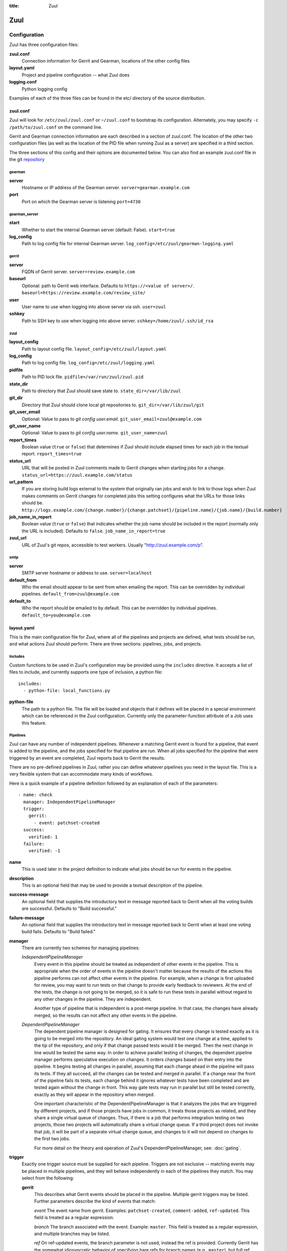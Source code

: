 :title: Zuul

Zuul
====

Configuration
-------------

Zuul has three configuration files:

**zuul.conf**
  Connection information for Gerrit and Gearman, locations of the
  other config files
**layout.yaml**
  Project and pipeline configuration -- what Zuul does
**logging.conf**
    Python logging config

Examples of each of the three files can be found in the etc/ directory
of the source distribution.

.. _zuulconf:

zuul.conf
~~~~~~~~~

Zuul will look for ``/etc/zuul/zuul.conf`` or ``~/zuul.conf`` to
bootstrap its configuration.  Alternately, you may specify ``-c
/path/to/zuul.conf`` on the command line.

Gerrit and Gearman connection information are each described in a
section of zuul.conf.  The location of the other two configuration
files (as well as the location of the PID file when running Zuul as a
server) are specified in a third section.

The three sections of this config and their options are documented below.
You can also find an example zuul.conf file in the git
`repository
<https://github.com/openstack-infra/zuul/blob/master/etc/zuul.conf-sample>`_

gearman
"""""""

**server**
  Hostname or IP address of the Gearman server.
  ``server=gearman.example.com``

**port**
  Port on which the Gearman server is listening
  ``port=4730``

gearman_server
""""""""""""""

**start**
  Whether to start the internal Gearman server (default: False).
  ``start=true``

**log_config**
  Path to log config file for internal Gearman server.
  ``log_config=/etc/zuul/gearman-logging.yaml``

gerrit
""""""

**server**
  FQDN of Gerrit server.
  ``server=review.example.com``

**baseurl**
  Optional: path to Gerrit web interface. Defaults to ``https://<value
  of server>/``. ``baseurl=https://review.example.com/review_site/``

**user**
  User name to use when logging into above server via ssh.
  ``user=zuul``

**sshkey**
  Path to SSH key to use when logging into above server.
  ``sshkey=/home/zuul/.ssh/id_rsa``

zuul
""""

**layout_config**
  Path to layout config file.
  ``layout_config=/etc/zuul/layout.yaml``

**log_config**
  Path to log config file.
  ``log_config=/etc/zuul/logging.yaml``

**pidfile**
  Path to PID lock file.
  ``pidfile=/var/run/zuul/zuul.pid``

**state_dir**
  Path to directory that Zuul should save state to.
  ``state_dir=/var/lib/zuul``

**git_dir**
  Directory that Zuul should clone local git repositories to.
  ``git_dir=/var/lib/zuul/git``

**git_user_email**
  Optional: Value to pass to `git config user.email`.
  ``git_user_email=zuul@example.com``

**git_user_name**
  Optional: Value to pass to `git config user.name`.
  ``git_user_name=zuul``

**report_times**
  Boolean value (``true`` or ``false``) that determines if Zuul should
  include elapsed times for each job in the textual report.
  ``report_times=true``

**status_url**
  URL that will be posted in Zuul comments made to Gerrit changes when
  starting jobs for a change.
  ``status_url=https://zuul.example.com/status``

**url_pattern**
  If you are storing build logs external to the system that originally
  ran jobs and wish to link to those logs when Zuul makes comments on
  Gerrit changes for completed jobs this setting configures what the
  URLs for those links should be.
  ``http://logs.example.com/{change.number}/{change.patchset}/{pipeline.name}/{job.name}/{build.number}``

**job_name_in_report**
  Boolean value (``true`` or ``false``) that indicates whether the
  job name should be included in the report (normally only the URL
  is included).  Defaults to ``false``.
  ``job_name_in_report=true``

**zuul_url**
  URL of Zuul's git repos, accessible to test workers.  
  Usually "http://zuul.example.com/p".

smtp
""""

**server**
  SMTP server hostname or address to use.
  ``server=localhost``

**default_from**
  Who the email should appear to be sent from when emailing the report.
  This can be overridden by individual pipelines.
  ``default_from=zuul@example.com``

**default_to**
  Who the report should be emailed to by default.
  This can be overridden by individual pipelines.
  ``default_to=you@example.com``

layout.yaml
~~~~~~~~~~~

This is the main configuration file for Zuul, where all of the pipelines
and projects are defined, what tests should be run, and what actions
Zuul should perform.  There are three sections: pipelines, jobs, and
projects.

.. _includes:

Includes
""""""""

Custom functions to be used in Zuul's configuration may be provided
using the ``includes`` directive.  It accepts a list of files to
include, and currently supports one type of inclusion, a python file::

  includes:
    - python-file: local_functions.py

**python-file**
  The path to a python file.  The file will be loaded and objects that
  it defines will be placed in a special environment which can be
  referenced in the Zuul configuration.  Currently only the
  parameter-function attribute of a Job uses this feature.

Pipelines
"""""""""

Zuul can have any number of independent pipelines.  Whenever a matching
Gerrit event is found for a pipeline, that event is added to the
pipeline, and the jobs specified for that pipeline are run.  When all
jobs specified for the pipeline that were triggered by an event are
completed, Zuul reports back to Gerrit the results.

There are no pre-defined pipelines in Zuul, rather you can define
whatever pipelines you need in the layout file.  This is a very flexible
system that can accommodate many kinds of workflows.

Here is a quick example of a pipeline definition followed by an
explanation of each of the parameters::

  - name: check
    manager: IndependentPipelineManager
    trigger:
      gerrit:
        - event: patchset-created
    success:
      verified: 1
    failure:
      verified: -1

**name**
  This is used later in the project definition to indicate what jobs
  should be run for events in the pipeline.

**description**
  This is an optional field that may be used to provide a textual
  description of the pipeline.

**success-message**
  An optional field that supplies the introductory text in message
  reported back to Gerrit when all the voting builds are successful.
  Defaults to "Build successful."

**failure-message**
  An optional field that supplies the introductory text in message
  reported back to Gerrit when at least one voting build fails.
  Defaults to "Build failed."

**manager**
  There are currently two schemes for managing pipelines:

  *IndependentPipelineManager*
    Every event in this pipeline should be treated as independent of
    other events in the pipeline.  This is appropriate when the order of
    events in the pipeline doesn't matter because the results of the
    actions this pipeline performs can not affect other events in the
    pipeline.  For example, when a change is first uploaded for review,
    you may want to run tests on that change to provide early feedback
    to reviewers.  At the end of the tests, the change is not going to
    be merged, so it is safe to run these tests in parallel without
    regard to any other changes in the pipeline.  They are independent.

    Another type of pipeline that is independent is a post-merge
    pipeline. In that case, the changes have already merged, so the
    results can not affect any other events in the pipeline.

  *DependentPipelineManager*
    The dependent pipeline manager is designed for gating.  It ensures
    that every change is tested exactly as it is going to be merged
    into the repository.  An ideal gating system would test one change
    at a time, applied to the tip of the repository, and only if that
    change passed tests would it be merged.  Then the next change in
    line would be tested the same way.  In order to achieve parallel
    testing of changes, the dependent pipeline manager performs
    speculative execution on changes.  It orders changes based on
    their entry into the pipeline.  It begins testing all changes in
    parallel, assuming that each change ahead in the pipeline will pass
    its tests.  If they all succeed, all the changes can be tested and
    merged in parallel.  If a change near the front of the pipeline
    fails its tests, each change behind it ignores whatever tests have
    been completed and are tested again without the change in front.
    This way gate tests may run in parallel but still be tested
    correctly, exactly as they will appear in the repository when
    merged.

    One important characteristic of the DependentPipelineManager is that
    it analyzes the jobs that are triggered by different projects, and
    if those projects have jobs in common, it treats those projects as
    related, and they share a single virtual queue of changes.  Thus,
    if there is a job that performs integration testing on two
    projects, those two projects will automatically share a virtual
    change queue.  If a third project does not invoke that job, it
    will be part of a separate virtual change queue, and changes to
    it will not depend on changes to the first two jobs.

    For more detail on the theory and operation of Zuul's
    DependentPipelineManager, see: :doc:`gating`.

**trigger**
  Exactly one trigger source must be supplied for each pipeline.
  Triggers are not exclusive -- matching events may be placed in
  multiple pipelines, and they will behave independently in each of
  the pipelines they match.  You may select from the following:

  **gerrit**
    This describes what Gerrit events should be placed in the
    pipeline.  Multiple gerrit triggers may be listed.  Further
    parameters describe the kind of events that match:

    *event*
    The event name from gerrit.  Examples: ``patchset-created``,
    ``comment-added``, ``ref-updated``.  This field is treated as a
    regular expression.

    *branch*
    The branch associated with the event.  Example: ``master``.  This
    field is treated as a regular expression, and multiple branches may
    be listed.

    *ref*
    On ref-updated events, the branch parameter is not used, instead the
    ref is provided.  Currently Gerrit has the somewhat idiosyncratic
    behavior of specifying bare refs for branch names (e.g., ``master``),
    but full ref names for other kinds of refs (e.g., ``refs/tags/foo``).
    Zuul matches what you put here exactly against what Gerrit
    provides.  This field is treated as a regular expression, and
    multiple refs may be listed.

    *approval*
    This is only used for ``comment-added`` events.  It only matches if
    the event has a matching approval associated with it.  Example:
    ``code-review: 2`` matches a ``+2`` vote on the code review category.
    Multiple approvals may be listed.

    *email_filter*
    This is used for any event.  It takes a regex applied on the performer
    email, i.e. Gerrit account email address.  If you want to specify
    several email filters, you must use a YAML list.  Make sure to use non
    greedy matchers and to escapes dots!
    Example: ``email_filter: ^.*?@example\.org$``.

    *username_filter*
    This is used for any event.  It takes a regex applied on the performer
    username, i.e. Gerrit account name.  If you want to specify several
    username filters, you must use a YAML list.  Make sure to use non greedy
    matchers and to escapes dots!
    Example: ``username_filter: ^jenkins$``.

    *comment_filter*
    This is only used for ``comment-added`` events.  It accepts a list of
    regexes that are searched for in the comment string. If any of these
    regexes matches a portion of the comment string the trigger is
    matched. ``comment_filter: retrigger`` will match when comments
    containing 'retrigger' somewhere in the comment text are added to a
    change.

    *require-approval*
    This may be used for any event.  It requires that a certain kind
    of approval be present for the current patchset of the change (the
    approval could be added by the event in question).  It takes
    several sub-parameters, all of which are optional and are combined
    together so that there must be an approval matching all specified
    requirements.

      *username*
      If present, an approval from this username is required.

      *email-filter*
      If present, an approval with this email address is required.  It
      is treated as a regular expression as above.

      *older-than*
      If present, the approval must be older than this amount of time
      to match.  Provide a time interval as a number with a suffix of
      "w" (weeks), "d" (days), "h" (hours), "m" (minutes), "s"
      (seconds).  Example "48h" or "2d".

      *newer-than*
      If present, the approval must be newer than this amount of time
      to match.  Same format as "older-than".

      Any other field is interpreted as a review category and value
      pair.  For example "verified: 1" would require that the approval
      be for a +1 vote in the "Verified" column.

  **timer**
    This trigger will run based on a cron-style time specification.
    It will enqueue an event into its pipeline for every project
    defined in the configuration.  Any job associated with the
    pipeline will run in response to that event.

    *time*
    The time specification in cron syntax.  Only the 5 part syntax is
    supported, not the symbolic names.  Example: ``0 0 * * *`` runs
    at midnight.


**dequeue-on-new-patchset**
  Normally, if a new patchset is uploaded to a change that is in a
  pipeline, the existing entry in the pipeline will be removed (with
  jobs canceled and any dependent changes that can no longer merge as
  well.  To suppress this behavior (and allow jobs to continue
  running), set this to ``false``.  Default: ``true``.

**success**
  Describes where Zuul should report to if all the jobs complete
  successfully.
  This section is optional; if it is omitted, Zuul will run jobs and
  do nothing on success; it will not even report a message to Gerrit.
  If the section is present, the listed reporter plugins will be
  asked to report on the jobs.
  Each reporter's value dictionary is handled by the reporter. See
  reporters for more details.

**failure**
  Uses the same syntax as **success**, but describes what Zuul should
  do if at least one job fails.

**start**
  Uses the same syntax as **success**, but describes what Zuul should
  do when a change is added to the pipeline manager.  This can be used,
  for example, to reset the value of the Verified review category.

**precedence**
  Indicates how the build scheduler should prioritize jobs for
  different pipelines.  Each pipeline may have one precedence, jobs
  for pipelines with a higher precedence will be run before ones with
  lower.  The value should be one of ``high``, ``normal``, or ``low``.
  Default: ``normal``.

Some example pipeline configurations are included in the sample layout
file.  The first is called a *check* pipeline::

  - name: check
    manager: IndependentPipelineManager
    trigger:
      - event: patchset-created
    success:
      gerrit:
        verified: 1
    failure:
      gerrit:
        verified: -1

This will trigger jobs each time a new patchset (or change) is
uploaded to Gerrit, and report +/-1 values to Gerrit in the
``verified`` review category. ::

  - name: gate
    manager: DependentPipelineManager
    trigger:
      - event: comment-added
        approval:
          - approved: 1
    success:
      gerrit:
        verified: 2
        submit: true
    failure:
      gerrit:
        verified: -2

This will trigger jobs whenever a reviewer leaves a vote of ``1`` in the
``approved`` review category in Gerrit (a non-standard category).
Changes will be tested in such a way as to guarantee that they will be
merged exactly as tested, though that will happen in parallel by
creating a virtual queue of dependent changes and performing
speculative execution of jobs. ::

  - name: post
    manager: IndependentPipelineManager
    trigger:
      - event: ref-updated
        ref: ^(?!refs/).*$

This will trigger jobs whenever a change is merged to a named branch
(e.g., ``master``).  No output will be reported to Gerrit.  This is
useful for side effects such as creating per-commit tarballs. ::

  - name: silent
    manager: IndependentPipelineManager
    trigger:
      - event: patchset-created

This also triggers jobs when changes are uploaded to Gerrit, but no
results are reported to Gerrit.  This is useful for jobs that are in
development and not yet ready to be presented to developers. ::

  pipelines:
    - name: post-merge
      manager: IndependentPipelineManager
      trigger:
        - event: change-merged
      success:
        gerrit:
          force-message: True
      failure:
        gerrit:
          force-message: True

The ``change-merged`` events happen when a change has been merged in the git
repository. The change is thus closed and Gerrit will not accept modifications
to the review scoring such as ``code-review`` or ``verified``. By using the
``force-message: True`` parameter, Zuul will pass ``--force-message`` to the
``gerrit review`` command, thus making sure the message is actually
sent back to Gerrit regardless of approval scores.
That kind of pipeline is nice to run regression or performance tests.

.. note::
  The ``change-merged`` event does not include the commit sha1 which can be
  hazardous, it would let you report back to Gerrit though.  If you were to
  build a tarball for a specific commit, you should consider instead using
  the ``ref-updated`` event which does include the commit sha1 (but lack the
  Gerrit change number).

Jobs
""""

The jobs section is optional, and can be used to set attributes of
jobs that are independent of their association with a project.  For
example, if a job should return a customized message on failure, that
may be specified here.  Otherwise, Zuul does not need to be told about
each job as it builds a list from the project specification.

**name**
  The name of the job.  This field is treated as a regular expression
  and will be applied to each job that matches.

**failure-message (optional)**
  The message that should be reported to Gerrit if the job fails.

**success-message (optional)**
  The message that should be reported to Gerrit if the job fails.

**failure-pattern (optional)**
  The URL that should be reported to Gerrit if the job fails.
  Defaults to the build URL or the url_pattern configured in
  zuul.conf.  May be supplied as a string pattern with substitutions
  as described in url_pattern in :ref:`zuulconf`.

**success-pattern (optional)**
  The URL that should be reported to Gerrit if the job succeeds.
  Defaults to the build URL or the url_pattern configured in
  zuul.conf.  May be supplied as a string pattern with substitutions
  as described in url_pattern in :ref:`zuulconf`.

**hold-following-changes (optional)**
  This is a boolean that indicates that changes that follow this
  change in a dependent change pipeline should wait until this job
  succeeds before launching.  If this is applied to a very short job
  that can predict whether longer jobs will fail early, this can be
  used to reduce the number of jobs that Zuul will launch and
  ultimately have to cancel.  In that case, a small amount of
  parallelization of jobs is traded for more efficient use of testing
  resources.  On the other hand, to apply this to a long running job
  would largely defeat the parallelization of dependent change testing
  that is the main feature of Zuul.  Default: ``false``.

**branch (optional)**
  This job should only be run on matching branches.  This field is
  treated as a regular expression and multiple branches may be
  listed.

**files (optional)**
  This job should only be run if at least one of the files involved in
  the change (added, deleted, or modified) matches at least one of the
  file patterns listed here.  This field is treated as a regular
  expression and multiple expressions may be listed.

**voting (optional)**
  Boolean value (``true`` or ``false``) that indicates whatever
  a job is voting or not.  Default: ``true``.

**parameter-function (optional)**
  Specifies a function that should be applied to the parameters before
  the job is launched.  The function should be defined in a python file
  included with the :ref:`includes` directive.  The function
  should have the following signature:

  .. function:: parameters(item, job, parameters)

     Manipulate the parameters passed to a job before a build is
     launched.  The ``parameters`` dictionary will already contain the
     standard Zuul job parameters, and is expected to be modified
     in-place.

     :param item: the current queue item
     :type item: zuul.model.QueueItem
     :param job: the job about to be run
     :type job: zuul.model.Job
     :param parameters: parameters to be passed to the job
     :type parameters: dict

  If the parameter **ZUUL_NODE** is set by this function, then it will
  be used to specify on what node (or class of node) the job should be
  run.

Here is an example of setting the failure message for jobs that check
whether a change merges cleanly::

  - name: ^.*-merge$
    failure-message: This change was unable to be automatically merged
    with the current state of the repository. Please rebase your
    change and upload a new patchset.

Projects
""""""""

The projects section indicates what jobs should be run in each pipeline
for events associated with each project.  It contains a list of
projects.  Here is an example::

  - name: example/project
    check:
      - project-merge:
        - project-unittest
        - project-pep8
        - project-pyflakes
    gate:
      - project-merge:
        - project-unittest
        - project-pep8
        - project-pyflakes
    post:
      - project-publish

**name**
  The name of the project (as known by Gerrit).

**merge-mode (optional)**
  An optional value that indicates what strategy should be used to
  merge changes to this project.  Supported values are:

  ** merge-resolve **
  Equivalent to 'git merge -s resolve'.  This corresponds closely to
  what Gerrit performs (using JGit) for a project if the "Merge if
  necessary" merge mode is selected and "Automatically resolve
  conflicts" is checked.  This is the default.

  ** merge **
  Equivalent to 'git merge'.

  ** cherry-pick **
  Equivalent to 'git cherry-pick'.

This is followed by a section for each of the pipelines defined above.
Pipelines may be omitted if no jobs should run for this project in a
given pipeline.  Within the pipeline section, the jobs that should be
executed are listed.  If a job is entered as a dictionary key, then
jobs contained within that key are only executed if the key job
succeeds.  In the above example, project-unittest, project-pep8, and
project-pyflakes are only executed if project-merge succeeds.  This
can help avoid running unnecessary jobs.

.. seealso:: The OpenStack Zuul configuration for a comprehensive example: https://github.com/openstack-infra/config/blob/master/modules/openstack_project/files/zuul/layout.yaml

Project Templates
"""""""""""""""""

Whenever you have lot of similar projects (such as plugins for a project) you
will most probably want to use the same pipeline configurations.  The
project templates let you define pipelines and job name templates to trigger.
One can then just apply the template on its project which make it easier to
update several similar projects. As an example::

  project-templates:
    # Name of the template
    - name: plugin-triggering
      # Definition of pipelines just like for a `project`
      check:
       - '{jobprefix}-merge':
         - '{jobprefix}-pep8'
         - '{jobprefix}-pyflakes'
      gate:
       - '{jobprefix}-merge':
         - '{jobprefix}-unittest'
         - '{jobprefix}-pep8'
         - '{jobprefix}-pyflakes'

In your projects definition, you will then apply the template using the template
key::

  projects:
   - name: plugin/foobar
     template:
      - name: plugin-triggering
        jobprefix: plugin-foobar

You can pass several parameters to a template. A ``parameter`` value
will be used for expansion of ``{parameter}`` in the template
strings. The parameter ``name`` will be automatically provided and
will contain the short name of the project, that is the portion of the
project name after the last ``/`` character.

Multiple templates can be combined in a project, and the jobs from all
of those templates will be added to the project.  Individual jobs may
also be added::

  projects:
   - name: plugin/foobar
     template:
      - name: plugin-triggering
        jobprefix: plugin-foobar
      - name: plugin-extras
        jobprefix: plugin-foobar
     check:
      - foobar-extra-special-job

The order of the jobs listed in the project (which only affects the
order of jobs listed on the report) will be the jobs from each
template in the order listed, followed by any jobs individually listed
for the project.

Note that if multiple templates are used for a project and one
template specifies a job that is also specified in another template,
or specified in the project itself, those jobs will be duplicated in
the resulting project configuration.

logging.conf
~~~~~~~~~~~~
This file is optional.  If provided, it should be a standard
:mod:`logging.config` module configuration file.  If not present, Zuul will
output all log messages of DEBUG level or higher to the console.

Starting Zuul
-------------

To start Zuul, run **zuul-server**::

  usage: zuul-server [-h] [-c CONFIG] [-l LAYOUT] [-d] [-t] [--version]

  Project gating system.

  optional arguments:
    -h, --help  show this help message and exit
    -c CONFIG   specify the config file
    -l LAYOUT   specify the layout file
    -d          do not run as a daemon
    -t          validate layout file syntax
    --version   show zuul version

You may want to use the ``-d`` argument while you are initially setting
up Zuul so you can detect any configuration errors quickly.  Under
normal operation, omit ``-d`` and let Zuul run as a daemon.

If you send signal 1 (SIGHUP) to the zuul-server process, Zuul will
stop executing new jobs, wait until all executing jobs are finished,
reload its configuration, and resume.  Any values in any of the
configuration files may be changed, except the location of Zuul's PID
file (a change to that will be ignored until Zuul is restarted).

If you send a SIGUSR1 to the zuul-server process, Zuul will stop
executing new jobs, wait until all executing jobs are finished,
then exit. While waiting to exit Zuul will queue Gerrit events and
save these events prior to exiting. When Zuul starts again it will
read these saved events and act on them.

If you need to abort Zuul and intend to manually requeue changes for
jobs which were running in its pipelines, prior to terminating you can
use the zuul-changes.py tool script to simplify the process. For
example, this would give you a list of Gerrit commands to reverify or
recheck changes for the gate and check pipelines respectively::

  ./tools/zuul-changes.py --review-host=review.openstack.org \
      http://zuul.openstack.org/ gate 'reverify no bug'
  ./tools/zuul-changes.py --review-host=review.openstack.org \
      http://zuul.openstack.org/ check 'recheck no bug'

If you send a SIGUSR2 to the zuul-server process, Zuul will dump a stack
trace for each running thread into its debug log. This is useful for
tracking down deadlock or otherwise slow threads.
